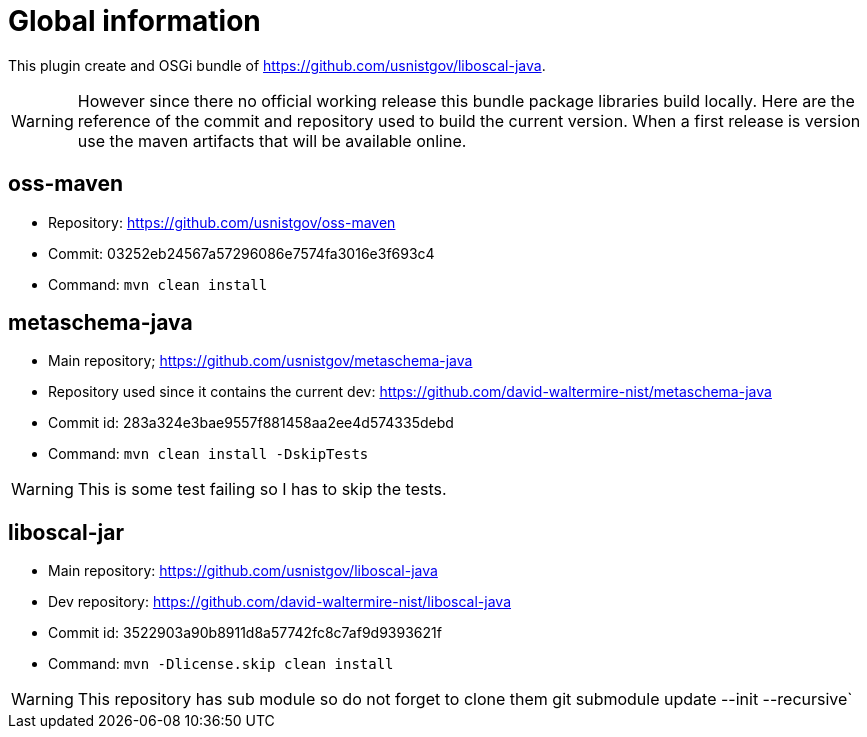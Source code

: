 # Global information

This plugin create and OSGi bundle of https://github.com/usnistgov/liboscal-java.



[WARNING]
====
However since there no official working release this bundle package libraries build locally.
Here are the reference of the commit and repository used to build the current version.
When a first release is version use the maven artifacts that will be available online.
====

## oss-maven 

* Repository: https://github.com/usnistgov/oss-maven
* Commit: 03252eb24567a57296086e7574fa3016e3f693c4 
* Command: `mvn clean install`

## metaschema-java

* Main repository; https://github.com/usnistgov/metaschema-java 
* Repository used since it contains the current dev: https://github.com/david-waltermire-nist/metaschema-java
* Commit id: 283a324e3bae9557f881458aa2ee4d574335debd
* Command: `mvn clean install -DskipTests`

[WARNING]
====
This is some test failing so I has to skip the tests.
====


## liboscal-jar

* Main repository: https://github.com/usnistgov/liboscal-java
* Dev repository: https://github.com/david-waltermire-nist/liboscal-java
* Commit id: 3522903a90b8911d8a57742fc8c7af9d9393621f
* Command: `mvn -Dlicense.skip clean install`

[WARNING]
====
This repository has sub module so do not forget to clone them git submodule update --init --recursive`
====
